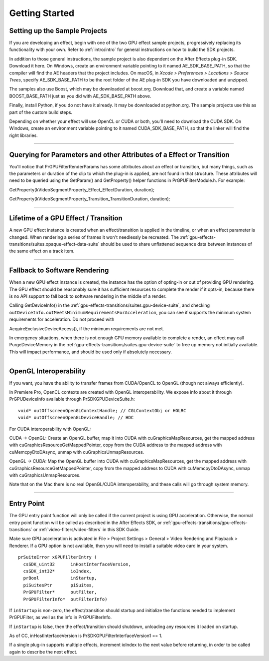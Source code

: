 .. _gpu-effects-transitions/getting-started:

Getting Started
################################################################################

Setting up the Sample Projects
================================================================================

If you are developing an effect, begin with one of the two GPU effect sample projects, progressively replacing its functionality with your own. Refer to :ref:`intro/intro` for general instructions on how to build the SDK projects.

In addition to those general instructions, the sample project is also dependent on the After Effects plug-in SDK. Download it here. On Windows, create an environment variable pointing to it named AE_SDK_BASE_PATH, so that the compiler will find the AE headers that the project includes. On macOS, in *Xcode > Preferences > Locations > Source Trees*, specify AE_SDK_BASE_PATH to be the root folder of the AE plug-in SDK you have downloaded and unzipped.

The samples also use Boost, which may be downloaded at boost.org. Download that, and create a variable named BOOST_BASE_PATH just as you did with AE_SDK_BASE_PATH above.

Finally, install Python, if you do not have it already. It may be downloaded at python.org. The sample projects use this as part of the custom build steps.

Depending on whether your effect will use OpenCL or CUDA or both, you'll need to download the CUDA SDK. On Windows, create an environment variable pointing to it named CUDA_SDK_BASE_PATH, so that the linker will find the right libraries.

----

Querying for Parameters and other Attributes of a Effect or Transition
================================================================================

You'll notice that PrGPUFilterRenderParams has some attributes about an effect or transition, but many things, such as the parameters or duration of the clip to which the plug-in is applied, are not found in that structure. These attributes will need to be queried using the GetParam() and GetProperty() helper functions in PrGPUFilterModule.h. For example:

GetProperty(kVideoSegmentProperty_Effect_EffectDuration, duration);

GetProperty(kVideoSegmentProperty_Transition_TransitionDuration, duration);

----

Lifetime of a GPU Effect / Transition
================================================================================

A new GPU effect instance is created when an effect/transition is applied in the timeline, or when an effect parameter is changed. When rendering a series of frames it won't needlessly be recreated. The :ref:`gpu-effects-transitions/suites.opaque-effect-data-suite` should be used to share unflattened sequence data between instances of the same effect on a track item.

----

Fallback to Software Rendering
================================================================================

When a new GPU effect instance is created, the instance has the option of opting-in or out of providing GPU rendering. The GPU effect should be reasonably sure it has sufficient resources to complete the render if it opts-in, because there is no API support to fall back to software rendering in the middle of a render.

Calling GetDeviceInfo() in the :ref:`gpu-effects-transitions/suites.gpu-device-suite`, and checking ``outDeviceInfo.outMeetsMinimumRequirementsForAcceleration``, you can see if supports the minimum system requirements for acceleration. Do not proceed with

AcquireExclusiveDeviceAccess(), if the minimum requirements are not met.

In emergency situations, when there is not enough GPU memory available to complete a render, an effect may call PurgeDeviceMemory in the :ref:`gpu-effects-transitions/suites.gpu-device-suite` to free up memory not initially available. This will impact performance, and should be used only if absolutely necessary.

----

OpenGL Interoperability
================================================================================

If you want, you have the ability to transfer frames from CUDA/OpenCL to OpenGL (though not always efficiently).

In Premiere Pro, OpenCL contexts are created with OpenGL interoperability. We expose info about it through PrGPUDeviceInfo available through PrSDKGPUDeviceSuite.h:

::

  void* outOffscreenOpenGLContextHandle; // CGLContextObj or HGLRC
  void* outOffscreenOpenGLDeviceHandle; // HDC

For CUDA interoperability with OpenGL:

CUDA -> OpenGL: Create an OpenGL buffer, map it into CUDA with cuGraphicsMapResources, get the mapped address with cuGraphicsResourceGetMappedPointer, copy from the CUDA address to the mapped address with cuMemcpyDtoDAsync, unmap with cuGraphicsUnmapResources.

OpenGL -> CUDA: Map the OpenGL buffer into CUDA with cuGraphicsMapResources, get the mapped address with cuGraphicsResourceGetMappedPointer, copy from the mapped address to CUDA with cuMemcpyDtoDAsync, unmap with cuGraphicsUnmapResources.

Note that on the Mac there is no real OpenGL/CUDA interoperability, and these calls will go through system memory.

----

Entry Point
================================================================================

The GPU entry point function will only be called if the current project is using GPU acceleration. Otherwise, the normal entry point function will be called as described in the After Effects SDK, or :ref:`gpu-effects-transitions/gpu-effects-transitions` or :ref:`video-filters/video-filters` in this SDK Guide.

Make sure GPU acceleration is activated in File > Project Settings > General > Video Rendering and Playback > Renderer. If a GPU option is not available, then you will need to install a suitable video card in your system.

::

  prSuiteError xGPUFilterEntry (
    csSDK_uint32      inHostInterfaceVersion,
    csSDK_int32*      ioIndex,
    prBool            inStartup,
    piSuitesPtr       piSuites,
    PrGPUFilter*      outFilter,
    PrGPUFilterInfo*  outFilterInfo)

If ``inStartup`` is non-zero, the effect/transition should startup and initialize the functions needed to implement PrGPUFilter, as well as the info in PrGPUFilterInfo.

If ``inStartup`` is false, then the effect/transition should shutdown, unloading any resources it loaded on startup.

As of CC, inHostInterfaceVersion is PrSDKGPUFilterInterfaceVersion1 == 1.

If a single plug-in supports multiple effects, increment ioIndex to the next value before returning, in order to be called again to describe the next effect.
